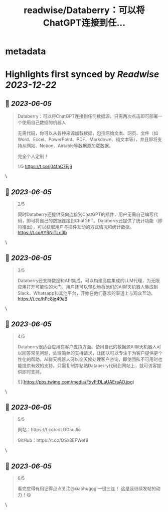 :PROPERTIES:
:title: readwise/Databerry：可以将ChatGPT连接到任...
:END:


* metadata
:PROPERTIES:
:author: [[xiaohuggg on Twitter]]
:full-title: "Databerry：可以将ChatGPT连接到任..."
:category: [[tweets]]
:url: https://twitter.com/xiaohuggg/status/1665354406454329344
:image-url: https://pbs.twimg.com/profile_images/1651448138182578177/H9kcfTCy.jpg
:END:

* Highlights first synced by [[Readwise]] [[2023-12-22]]
** 📌 [[2023-06-05]]
#+BEGIN_QUOTE
Databerry：可以将ChatGPT连接到任何数据源，只需两次点击即可部署一个使用自己数据的机器人

无需代码，你可以从各种来源加载数据，包括原始文本、网页、文件（如Word、Excel、PowerPoint、PDF、Markdown、纯文本等），并且即将支持从网站、Notion、Airtable等数据源加载数据。

完全个人定制！

1/5 https://t.co/j04faC7EjS 
#+END_QUOTE\
** 📌 [[2023-06-05]]
#+BEGIN_QUOTE
2/5 

同时Databerry还提供反向连接到ChatGPT的插件，用户无需自己编写代码，即可将自己的数据连接到ChatGPT。Databerry还提供了统计功能（即将推出），可以获取用户与插件互动的方式情况和统计数据。 https://t.co/tYRNiTLc3b 
#+END_QUOTE\
** 📌 [[2023-06-05]]
#+BEGIN_QUOTE
3/5 

Databerry还支持数据和API集成，可以构建高度集成的LLM代理，为无限应用打开可能性的大门。用户还可以轻松地将他们的AI聊天机器人集成到Slack、Whatsapp和其他平台，开始在他们喜欢的渠道上与观众互动。 https://t.co/hPc8jg49aB 
#+END_QUOTE\
** 📌 [[2023-06-05]]
#+BEGIN_QUOTE
4/5

Databerry很适合应用在客户支持方面。使用自己的数据源AI聊天机器人可以回答常见问题，处理简单的支持请求，让团队可以专注于为客户提供更个性化的帮助。AI聊天机器人可以全天候处理客户咨询，即使团队不可用时也能提供有效的支持。只需复制并粘贴Databerry代码到网站上，就可访客提供即时支持。 

![](https://pbs.twimg.com/media/FxyFtDLaUAEraAO.jpg) 
#+END_QUOTE\
** 📌 [[2023-06-05]]
#+BEGIN_QUOTE
5/5

网站：https://t.co/cdLOGauJio

GitHub：https://t.co/QSx8EFWef9 
#+END_QUOTE\
** 📌 [[2023-06-05]]
#+BEGIN_QUOTE
6/5

看完觉得有用记得点点关注@xiaohuggg 一键三连！ 这是我继续发帖的动力！😋 
#+END_QUOTE\